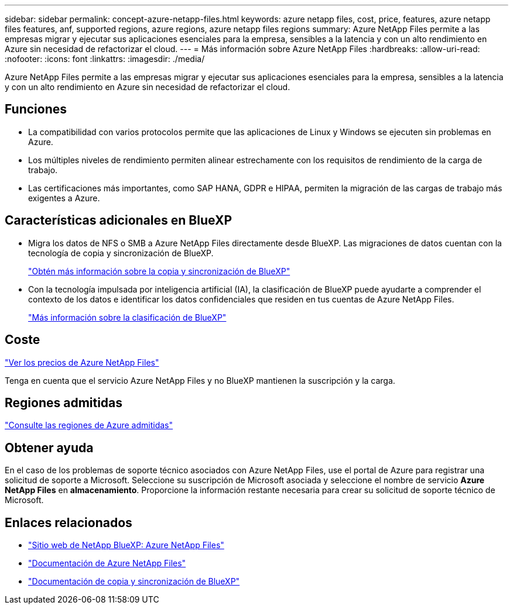 ---
sidebar: sidebar 
permalink: concept-azure-netapp-files.html 
keywords: azure netapp files, cost, price, features, azure netapp files features, anf, supported regions, azure regions, azure netapp files regions 
summary: Azure NetApp Files permite a las empresas migrar y ejecutar sus aplicaciones esenciales para la empresa, sensibles a la latencia y con un alto rendimiento en Azure sin necesidad de refactorizar el cloud. 
---
= Más información sobre Azure NetApp Files
:hardbreaks:
:allow-uri-read: 
:nofooter: 
:icons: font
:linkattrs: 
:imagesdir: ./media/


[role="lead"]
Azure NetApp Files permite a las empresas migrar y ejecutar sus aplicaciones esenciales para la empresa, sensibles a la latencia y con un alto rendimiento en Azure sin necesidad de refactorizar el cloud.



== Funciones

* La compatibilidad con varios protocolos permite que las aplicaciones de Linux y Windows se ejecuten sin problemas en Azure.
* Los múltiples niveles de rendimiento permiten alinear estrechamente con los requisitos de rendimiento de la carga de trabajo.
* Las certificaciones más importantes, como SAP HANA, GDPR e HIPAA, permiten la migración de las cargas de trabajo más exigentes a Azure.




== Características adicionales en BlueXP

* Migra los datos de NFS o SMB a Azure NetApp Files directamente desde BlueXP. Las migraciones de datos cuentan con la tecnología de copia y sincronización de BlueXP.
+
https://docs.netapp.com/us-en/cloud-manager-sync/concept-cloud-sync.html["Obtén más información sobre la copia y sincronización de BlueXP"^]

* Con la tecnología impulsada por inteligencia artificial (IA), la clasificación de BlueXP puede ayudarte a comprender el contexto de los datos e identificar los datos confidenciales que residen en tus cuentas de Azure NetApp Files.
+
https://docs.netapp.com/us-en/cloud-manager-data-sense/concept-cloud-compliance.html["Más información sobre la clasificación de BlueXP"^]





== Coste

https://azure.microsoft.com/pricing/details/netapp/["Ver los precios de Azure NetApp Files"^]

Tenga en cuenta que el servicio Azure NetApp Files y no BlueXP mantienen la suscripción y la carga.



== Regiones admitidas

https://cloud.netapp.com/cloud-volumes-global-regions["Consulte las regiones de Azure admitidas"^]



== Obtener ayuda

En el caso de los problemas de soporte técnico asociados con Azure NetApp Files, use el portal de Azure para registrar una solicitud de soporte a Microsoft. Seleccione su suscripción de Microsoft asociada y seleccione el nombre de servicio *Azure NetApp Files* en *almacenamiento*. Proporcione la información restante necesaria para crear su solicitud de soporte técnico de Microsoft.



== Enlaces relacionados

* https://cloud.netapp.com/azure-netapp-files["Sitio web de NetApp BlueXP: Azure NetApp Files"^]
* https://docs.microsoft.com/azure/azure-netapp-files/["Documentación de Azure NetApp Files"^]
* https://docs.netapp.com/us-en/cloud-manager-sync/index.html["Documentación de copia y sincronización de BlueXP"^]

